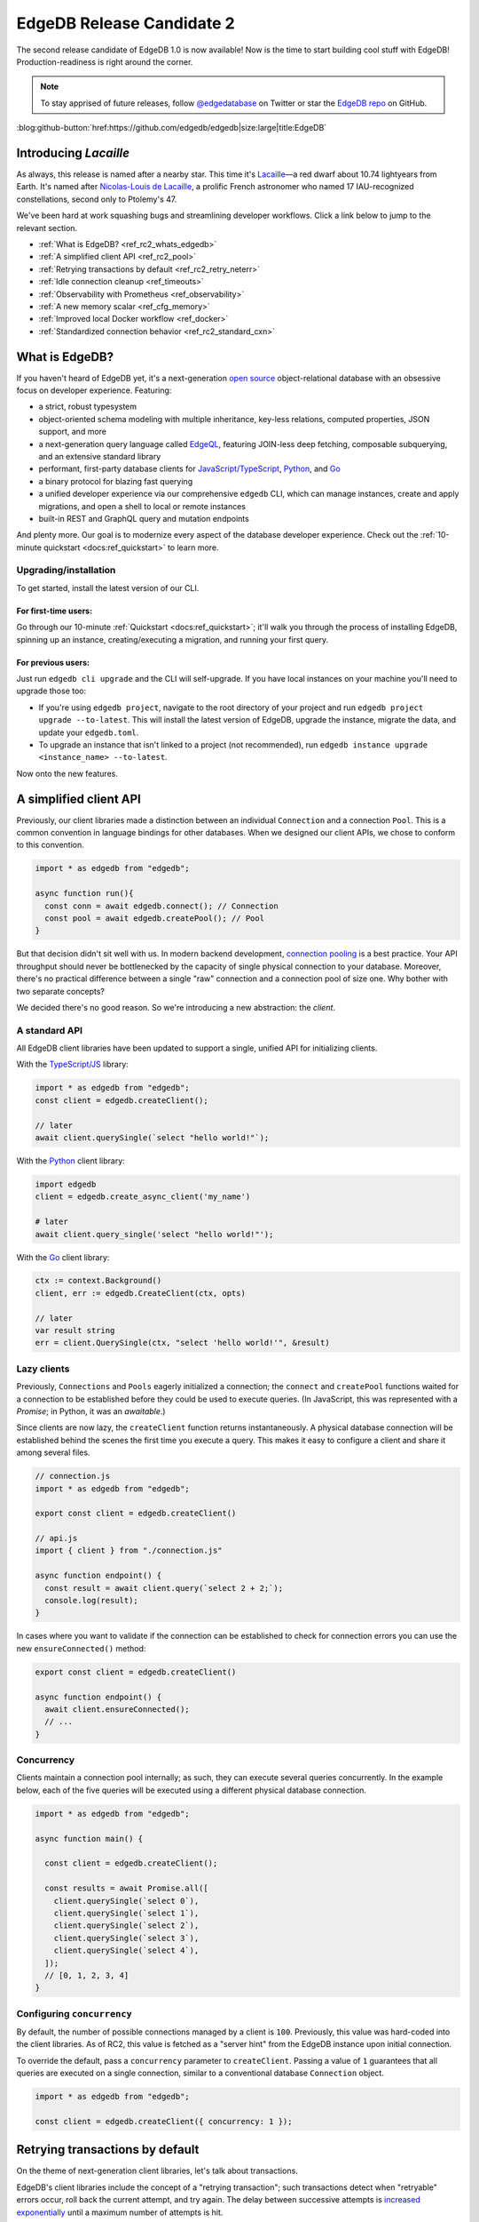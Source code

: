 .. blog:authors:: colin
.. blog:published-on:: 2021-11-12 01:00 PM PT
.. blog:lead-image:: images/blog_rc2.jpg
.. blog:guid:: 5a020eba-d2f6-4fca-b50b-e22b30853d18
.. blog:description::
    EdgeDB 1.0 Release Candidate 2 is now available. Bugs are fixed,
    documentation is polished, and our client libraries get a facelift.

==========================
EdgeDB Release Candidate 2
==========================

The second release candidate of EdgeDB 1.0 is now available! Now is the time to
start building cool stuff with EdgeDB! Production-readiness is right around the
corner.

.. note::
  :class: aside

  To stay apprised of future releases, follow `@edgedatabase
  <https://twitter.com/edgedatabase>`_ on Twitter or star the `EdgeDB repo
  <https://github.com/edgedb/edgedb>`_ on GitHub.

:blog:github-button:`href:https://github.com/edgedb/edgedb|size:large|title:EdgeDB`

Introducing *Lacaille*
======================

As always, this release is named after a nearby star. This time it's `Lacaille
<https://en.wikipedia.org/wiki/Lacaille_9352>`_—a red dwarf about 10.74
lightyears from Earth. It's named after
`Nicolas-Louis de Lacaille <https://en.wikipedia.org/wiki/Nicolas-Louis_de_Lacaille>`_,
a prolific French astronomer who named 17 IAU-recognized constellations,
second only to Ptolemy's 47.

We've been hard at work squashing bugs and streamlining developer workflows.
Click a link below to jump to the relevant section.

- :ref:`What is EdgeDB? <ref_rc2_whats_edgedb>`
- :ref:`A simplified client API <ref_rc2_pool>`
- :ref:`Retrying transactions by default <ref_rc2_retry_neterr>`
- :ref:`Idle connection cleanup <ref_timeouts>`
- :ref:`Observability with Prometheus <ref_observability>`
- :ref:`A new memory scalar <ref_cfg_memory>`
- :ref:`Improved local Docker workflow <ref_docker>`
- :ref:`Standardized connection behavior <ref_rc2_standard_cxn>`


.. _ref_rc2_whats_edgedb:

What is EdgeDB?
===============

If you haven't heard of EdgeDB yet, it's a next-generation `open source
<github_>`_ object-relational database with an obsessive focus on developer
experience. Featuring:

* a strict, robust typesystem
* object-oriented schema modeling with multiple
  inheritance, key-less relations, computed properties, JSON support, and more
* a next-generation query language called `EdgeQL </showcase/edgeql>`_,
  featuring JOIN-less deep fetching, composable subquerying, and an extensive
  standard library
* performant, first-party database clients for `JavaScript/TypeScript
  <https://github.com/edgedb/edgedb-js>`_,
  `Python <https://github.com/edgedb/edgedb-python>`_, and
  `Go <https://github.com/edgedb/edgedb-go>`_
* a binary protocol for blazing fast querying
* a unified developer experience via our comprehensive ``edgedb`` CLI, which
  can manage instances, create and apply migrations, and open a shell to local
  or remote instances
* built-in REST and GraphQL query and mutation endpoints

And plenty more. Our goal is to modernize every aspect of the database
developer experience. Check out the :ref:`10-minute quickstart <docs:ref_quickstart>` to
learn more.

.. _ref_rc2_installation:

Upgrading/installation
----------------------

To get started, install the latest version of our CLI.

For first-time users:
^^^^^^^^^^^^^^^^^^^^^

Go through our 10-minute :ref:`Quickstart <docs:ref_quickstart>`; it'll walk you through
the process of installing EdgeDB, spinning up an instance, creating/executing a
migration, and running your first query.

For previous users:
^^^^^^^^^^^^^^^^^^^

Just run ``edgedb cli upgrade`` and the CLI will self-upgrade. If you have
local instances on your machine you'll need to upgrade those too:

- If you're using ``edgedb project``, navigate to the root directory of your
  project and run ``edgedb project upgrade --to-latest``. This will install
  the latest version of EdgeDB, upgrade the instance, migrate the data, and
  update your ``edgedb.toml``.

- To upgrade an instance that isn't linked to a project (not recommended), run
  ``edgedb instance upgrade <instance_name> --to-latest``.

Now onto the new features.

.. _ref_rc2_pool:

A simplified client API
=======================

Previously, our client libraries made a distinction between an individual
``Connection`` and a connection ``Pool``. This is a common convention in
language bindings for other databases. When we designed our client APIs, we
chose to conform to this convention.

.. code-block:: typescript

  import * as edgedb from "edgedb";

  async function run(){
    const conn = await edgedb.connect(); // Connection
    const pool = await edgedb.createPool(); // Pool
  }

But that decision didn't sit well with us. In modern backend development,
`connection pooling <https://en.wikipedia.org/wiki/Connection_pool>`_ is a best
practice. Your API throughput should never be bottlenecked by the capacity of
single physical connection to your database. Moreover, there's no practical
difference between a single "raw" connection  and a connection pool of size
one. Why bother with two separate concepts?

We decided there's no good reason. So we're introducing a new abstraction: the
*client*.


A standard API
--------------

All EdgeDB client libraries have been updated to support a single, unified
API for initializing clients.

With the `TypeScript/JS <https://github.com/edgedb/edgedb-js>`_ library:

.. code-block:: typescript

  import * as edgedb from "edgedb";
  const client = edgedb.createClient();

  // later
  await client.querySingle(`select "hello world!"`);

With the `Python <https://github.com/edgedb/edgedb-python>`_ client library:

.. code-block:: python

  import edgedb
  client = edgedb.create_async_client('my_name')

  # later
  await client.query_single('select "hello world!"');

With the `Go <https://github.com/edgedb/edgedb-go>`_ client library:

.. code-block:: go

  ctx := context.Background()
  client, err := edgedb.CreateClient(ctx, opts)

  // later
  var result string
  err = client.QuerySingle(ctx, "select 'hello world!'", &result)


Lazy clients
------------

Previously, ``Connections`` and ``Pools`` eagerly initialized a connection; the
``connect`` and ``createPool`` functions waited for a connection to be
established before they could be used to execute queries. (In JavaScript, this
was represented with a *Promise*; in Python, it was an *awaitable*.)

Since clients are now lazy, the ``createClient`` function returns
instantaneously. A physical database connection will be established behind the
scenes the first time you execute a query. This makes it easy to configure a
client and share it among several files.

.. code-block:: typescript

  // connection.js
  import * as edgedb from "edgedb";

  export const client = edgedb.createClient()

  // api.js
  import { client } from "./connection.js"

  async function endpoint() {
    const result = await client.query(`select 2 + 2;`);
    console.log(result);
  }

In cases where you want to validate if the connection can be established
to check for connection errors you can use the new ``ensureConnected()``
method:

.. code-block:: typescript

  export const client = edgedb.createClient()

  async function endpoint() {
    await client.ensureConnected();
    // ...
  }


Concurrency
-----------

Clients maintain a connection pool internally; as such, they can execute
several queries concurrently. In the example below, each of the five queries
will be executed using a different physical database connection.

.. code-block:: typescript

    import * as edgedb from "edgedb";

    async function main() {

      const client = edgedb.createClient();

      const results = await Promise.all([
        client.querySingle(`select 0`),
        client.querySingle(`select 1`),
        client.querySingle(`select 2`),
        client.querySingle(`select 3`),
        client.querySingle(`select 4`),
      ]);
      // [0, 1, 2, 3, 4]
    }

Configuring ``concurrency``
---------------------------

By default, the number of possible connections managed by a client is ``100``.
Previously, this value was hard-coded into the client libraries. As of RC2,
this value is fetched as a "server hint" from the EdgeDB instance upon
initial connection.

To override the default, pass a ``concurrency`` parameter to ``createClient``.
Passing a value of ``1`` guarantees that all queries are executed on a single
connection, similar to a conventional database ``Connection`` object.

.. code-block:: typescript

    import * as edgedb from "edgedb";

    const client = edgedb.createClient({ concurrency: 1 });


.. _ref_rc2_retry_neterr:

Retrying transactions by default
================================

On the theme of next-generation client libraries, let's talk about transactions.

EdgeDB's client libraries include the concept of a "retrying transaction";
such transactions detect when "retryable" errors occur, roll back the current
attempt, and try again. The delay between successive attempts is `increased
exponentially <https://en.wikipedia.org/wiki/Exponential_backoff>`_ until a
maximum number of attempts is hit.

Retrying safely
---------------

While the concept of retrying a transaction may seem dubious at first, it's
implemented safely, taking advantage of EdgeDB's detailed error reporting
system. Retries are only attempted if the previous attempt is *guaranteed* to
have failed *for an ephemeral reason*.

If a query fails due to a short-lived issue—say, a transaction deadlock or a
network error—it will be retried; invalid queries will not. Retryable
transactions increase the robustness and reliability of your backend, no extra
work required.

To the best of our knowledge, such a pattern doesn't exist in any other major
database client library. We think this is the future of client transactions.

Updating the API
----------------
Despite our confidence in this concept, we previously made a distinction
between "raw" and "retryable" transactions.

.. code-block:: typescript

  const conn = edgedb.connect();

  await conn.rawTransaction(async tx => {
    // do stuff
  });

  await conn.retryingTransaction(async tx => {
    // do stuff
  });


But, like the "connection vs pool" distinction, this didn't sit well with us.
We believe retryable transactions represent the new best practice for modern
database-based applications; to reflect this, we're renaming
``retryingTransaction`` to merely ``transaction``.

.. code-block:: typescript

  const client = edgedb.createClient();

  await client.transaction(async tx => {
    // do stuff
  });

The ``rawTransaction`` method has been removed; to simulate the old behavior,
set the maximum number of attempts to ``1``. The ``retryingTransaction`` method
has been deprecated and will be removed in a future release.

.. code-block:: typescript

  import * as edgedb from "edgedb";

  const client = edgedb.createClient();

  await client
    .withRetryOptions({attempts: 1})
    .transaction(async tx => {
      // this transaction will not be retried
    });

.. Network errors are now retryable
.. --------------------------------

.. No network is perfect; one of the most common reasons for ephemeral query
.. failures are *network errors*. As of RC2, all client libraries treat network
.. errors as "retryable". To learn more about how EdgeDB libraries handle
.. transaction retries, check out the
.. `Client API RFC <https://github.com/edgedb/rfcs/blob/master/text/1004-transactions-api.rst>`_.



.. _ref_timeouts:

Idle connection cleanup
=======================

We've implemented three mechanisms to automatically clean up idle connections
and hanging transactions.

Configuring ``session_idle_timeout``
------------------------------------

Most databases don't automatically close idle connections to avoid causing
unexpected query failures in poorly designed clients. Over time, these idle
connections can accumulate, eventually hitting the connection limit of your
database.

By contrast, EdgeDB can now close idle connections proactively. Even better,
this won't result in frequent query failures; EdgeDB's first-party client
libraries are designed to handle network errors gracefully by re-establishing a
connection and re-attempting the query.

Configure this behavior with the global ``session_idle_timeout`` configuration
option. It accepts a value of type :ref:`duration
<docs:ref_datetime_duration>`. A value of ``<duration>"0"`` will disable the
mechanism; the default is *60 seconds*.

Configuring ``session_idle_transaction_timeout``
------------------------------------------------

The ``session_idle_transaction_timeout`` setting places a cap on how long a
client connection can be idle *during a transaction*. This prevents
long-running transactions or client-side bugs from causing long-term deadlocks
and performance issues. When the timeout is reached, the transaction is aborted
and rolled back.

Currently this is a global setting, but we plan to provide a way to set it on a
per-session basis shortly. It expects a ``std::duration``. A value of
``<duration>"0"`` will disable this mechanism; the default is *10 seconds*.

Configuring ``query_execution_timeout``
---------------------------------------

This setting configures the maximum allowable execution time for any query.
Once this timeout is reached, EdgeDB will cancel the query and return an error.
To configure this behavior, set ``query_execution_timeout``; it expects a
``std::duration``. By default, the value is ``<duration>"0"``, which disables
the mechanism.



.. _ref_observability:

Observability with Prometheus
=============================

EdgeDB instances now expose a Prometheus-compatible ``/metrics`` endpoint to
provide observability into resource usage, performance, and error rates,
including:

- The total and current number of spawned compiler processes.
- The total and current number of connections to the backend Postgres instance
  or cluster.
- The total and current number of incoming connections from clients.
- A histogram of query compilation and execution times.
- Several more — the full set of available metrics is documented in the
  :ref:`Observability <docs:ref_observability>` page.

To inspect these metrics, construct your instance's Prometheus URL by appending
``/metrics`` to its address—for example,
``http://db.domain.com:5656/metrics``. Plug this into your Prometheus instance.

.. _ref_cfg_memory:

A new scalar type ``cfg::memory``
=================================

EdgeDB exposes several memory configuration settings of the underlying Postgres
database, including ``query_work_mem``, ``shared_buffers``, and
``effective_cache_size``. Previously these values were represented with simple
strings; however to represent these settings (and any future memory settings)
safely and explicitly, we've implemented a new scalar type: ``cfg::memory``.

As with ``uuid``, ``datetime``, and several other types, ``cfg::memory`` values
are declared by casting from an appropriately formatted string.

.. code-block:: edgeql-repl

  db> select <cfg::memory>'1B'; # 1 byte
  {<cfg::memory>'1B'}
  db> select <cfg::memory>'5KiB'; # 5 kibibytes
  {<cfg::memory>'5KiB'}
  db> select <cfg::memory>'128MiB'; # 128 mebibytes
  {<cfg::memory>'128MiB'}
  db> select cfg::Config{session_idle_timeout, shared_buffers};
  {cfg::Config {
    session_idle_timeout: <duration>'0:00:00',
    shared_buffers: <cfg::memory>'128MiB'
  }}



.. _ref_docker:

Improved local Docker workflow
==============================

Some users prefer to run EdgeDB in Docker container while developing locally,
in an effort to standardize their development and production workflows. This
approach is possible, but creates some friction with the recommended CLI-based
workflows.

Local credentials in EdgeDB
---------------------------

When you create a local EdgeDB instance with the CLI, EdgeDB stores its
credentials in your file system. These credentials are then read by the CLI and
client libraries when attempting connection to a local instance.

.. note::

  The precise location where these credentials are stored varies based on
  your operating system; run ``edgedb info`` to view the absolute system paths
  EdgeDB uses.

Since Docker-based instances run in a sandboxed container, their credentials
aren't stored in a place that's findable by the clients. To work around this
issue and make local Docker-based development possible, we're providing an easy
way to disable most of EdgeDB's security features. To that end, we're
introducing two new environment variables: ``EDGEDB_SERVER_SECURITY`` and
``EDGEDB_CLIENT_SECURITY``.

``EDGEDB_SERVER_SECURITY``
    This variable is intended for use in the server (Docker) environment, as
    indicated by the ``EDGEDB_SERVER_`` prefix; set this variable in your
    ``docker-compose.yml`` file, It configures the "security mode" of all
    instances initialized in the environment. The two allowable values are
    ``strict`` (the default) and ``insecure_dev_mode``. With
    ``EDGEDB_SERVER_SECURITY=insecure_dev_mode`` in the server environment, all
    created EdgeDB instances will disable password-based authentication and
    allow unencrypted HTTP traffic.

``EDGEDB_CLIENT_SECURITY``
  This variable is intended for use in the client environment: wherever you
  plan to use a client library or the CLI. This variable sets the security mode
  for EdgeDB clients, like the CLI and the client libraries. The two allowable
  values are ``strict`` (the default) and ``insecure_dev_mode``. With
  ``EDGEDB_CLIENT_SECURITY=insecure_dev_mode``, all clients will trust
  self-signed TLS certificates.

You should set both variables to develop locally with Docker.


.. _ref_rc2_standard_cxn:

Standardized connection behavior
================================

There are several mechanisms for configuring a connection to an EdgeDB
instance, whether using a client library or the CLI.

- You need to specify *what instance* to connect to, with an :ref:`instance
  name <docs:ref_reference_connection_instance_name>`, :ref:`DSN
  <docs:ref_dsn>`, or credentials file.
- Depending on how you specify an instance, it may be necessary to separately
  provide a username, password, database name, or TLS settings.
- Moreover, all these settings can be provided to the client explicitly (say,
  passed as an argument to ``createClient``) or via environment variables.

But what happens if you specify multiple conflicting connection methods? What
is the relative priority of environment variables vs explicit parameters? In
RC2 we've established a standard resolution algorithm that answers these
questions and implements it uniformly across the CLI and all client libraries.
Here's a simple breakdown:

- There are three "priority levels". From highest to lowest priority: 1)
  explicit connection parameters, 2) environment variables, 3)
  :ref:`project-linked <ref_guide_using_projects>` connections.
- Connection information specified in a higher priority level overrides *any
  and all* connection information from lower levels.
- Ambiguity within a given priority level is not allowed. For instance,
  specifying both ``EDGEDB_DSN`` and ``EDGEDB_INSTANCE`` environment variables
  will throw an error.
- So-called "granular parameters" (username, password, database, and TLS
  settings) can override individual components of non-granular parameters (e.g.
  DSNs) specified at the *same or lower* priority level. For instance,
  ``EDGEDB_USER`` will override a username specified within ``EDGEDB_DSN``, but
  will have no effect when using ``--dsn`` (since ``--dsn`` takes priority).

This standardized resolution algorithm is implemented across all client
libraries and the CLI. For a full breakdown of the algorithm, consult
:ref:`Connection Parameters <docs:ref_reference_connection>`.


Wrapping up
===========

For a full breakdown of the bug fixes and stability improvements in RC2,
check out the full :ref:`Changelog <docs:ref_changelog_rc2>`. To keep tabs on
future announcements, follow us on Twitter `@edgedatabase
<https://twitter.com/edgedatabase>`_ or
`GitHub <https://github.com/edgedb/edgedb>`_!

Looking to learn more about EdgeDB?

* If you're just starting out, go through 10-minute :ref:`Quickstart guide
  <docs:ref_quickstart>`.
* To dig into the EdgeQL query language, try the web-based `interactive
  tutorial </tutorial>`_ — no need to install anything.
* For an immersive, comprehensive walkthrough of EdgeDB concepts, check out
  our illustrated e-book `Easy EdgeDB </easy-edgedb>`_. It's designed to walk
  a total beginner through EdgeDB, from the basics all the way through
  advanced concepts.

To keep tabs on future announcements, follow us on Twitter
`@edgedatabase <https://twitter.com/edgedatabase>`_!

.. _jslib: https://github.com/edgedb/edgedb-js
.. _pythonlib: https://github.com/edgedb/edgedb-python
.. _golib: https://github.com/edgedb/edgedb-go
.. _github: https://github.com/edgedb/edgedb
.. _bettersql: /blog/we-can-do-better-than-sql
